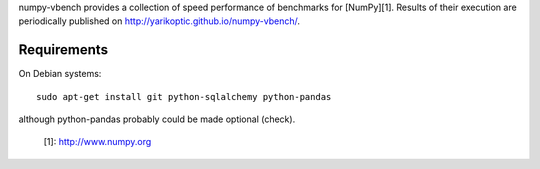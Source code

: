 numpy-vbench provides a collection of speed performance of benchmarks
for [NumPy][1].  Results of their execution are periodically published
on http://yarikoptic.github.io/numpy-vbench/.

Requirements
------------

On Debian systems::

    sudo apt-get install git python-sqlalchemy python-pandas

although python-pandas probably could be made optional (check).


  [1]: http://www.numpy.org
